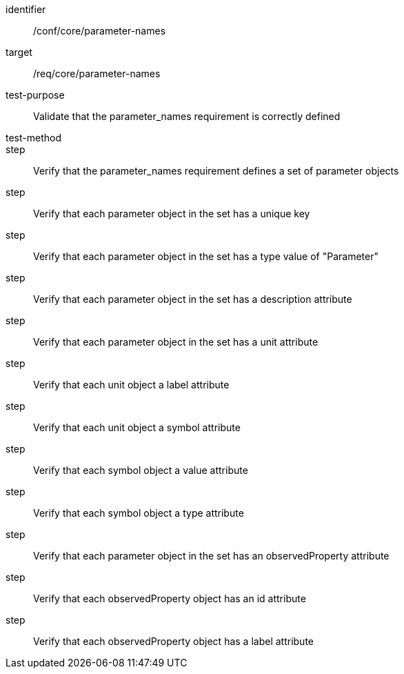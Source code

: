 [[ats_parameter-names]]
[abstract_test]
====
[%metadata]
identifier:: /conf/core/parameter-names
target:: /req/core/parameter-names
test-purpose:: Validate that the parameter_names requirement is correctly defined
test-method::
step:: Verify that the parameter_names requirement defines a set of parameter objects
step:: Verify that each parameter object in the set has a unique key
step:: Verify that each parameter object in the set has a type value of "Parameter"
step:: Verify that each parameter object in the set has a description attribute
step:: Verify that each parameter object in the set has a unit attribute
step:: Verify that each unit object a label attribute
step:: Verify that each unit object a symbol attribute
step:: Verify that each symbol object a value attribute
step:: Verify that each symbol object a type attribute
step:: Verify that each parameter object in the set has an observedProperty attribute
step:: Verify that each observedProperty object has an id attribute
step:: Verify that each observedProperty object has a label attribute
====